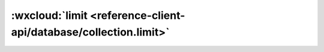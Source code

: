 :wxcloud:`limit <reference-client-api/database/collection.limit>`
============================================================================


.. js:function:: wx.cloud.database.collection.limit(max)

   :param number max: 定义最大结果集返回数量，上限 20
   :rtype: Collection | Query
   :示例:

    .. code:: js

      const db = wx.cloud.database()
      db.collection('todos').limit(10)
        .get()
        .then(console.log)
        .catch(console.error)
